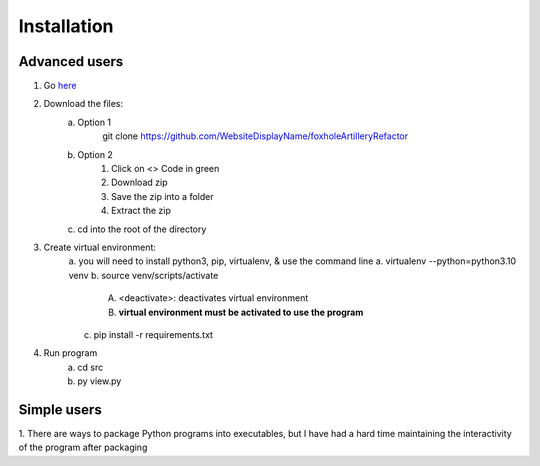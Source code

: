 Installation
============

Advanced users
--------------
1. Go `here <https://github.com/WebsiteDisplayName/foxholeArtilleryRefactor>`_
2. Download the files:
    a. Option 1
        git clone https://github.com/WebsiteDisplayName/foxholeArtilleryRefactor
    b. Option 2
        1. Click on <> Code in green
        2. Download zip
        3. Save the zip into a folder
        4. Extract the zip
    c. cd into the root of the directory

3. Create virtual environment:
    a. you will need to install python3, pip, virtualenv, & use the command line
    a. virtualenv --python=python3.10 venv
    b. source venv/scripts/activate
        A. <deactivate>: deactivates virtual environment
        B. **virtual environment must be activated to use the program**
    c. pip install -r requirements.txt

4. Run program
    a. cd src
    b. py view.py


Simple users
------------
1. There are ways to package Python programs into executables, but I have had a hard time
maintaining the interactivity of the program after packaging